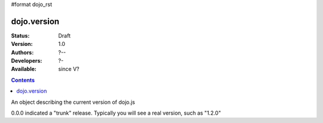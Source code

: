 #format dojo_rst

dojo.version
============

:Status: Draft
:Version: 1.0
:Authors: ?--
:Developers: ?-
:Available: since V?

.. contents::
   :depth: 2

An object describing the current version of dojo.js

.. code-block :: javascript
  :linenos:

  >>> dojo.version;
  0.0.0dev (15278) major=0 minor=0 patch=0 flag=dev revision=15278
  >>> dojo.version.toString();
  "0.0.0dev (15278)"

0.0.0 indicated a "trunk" release. Typically you will see a real version, such as "1.2.0"
